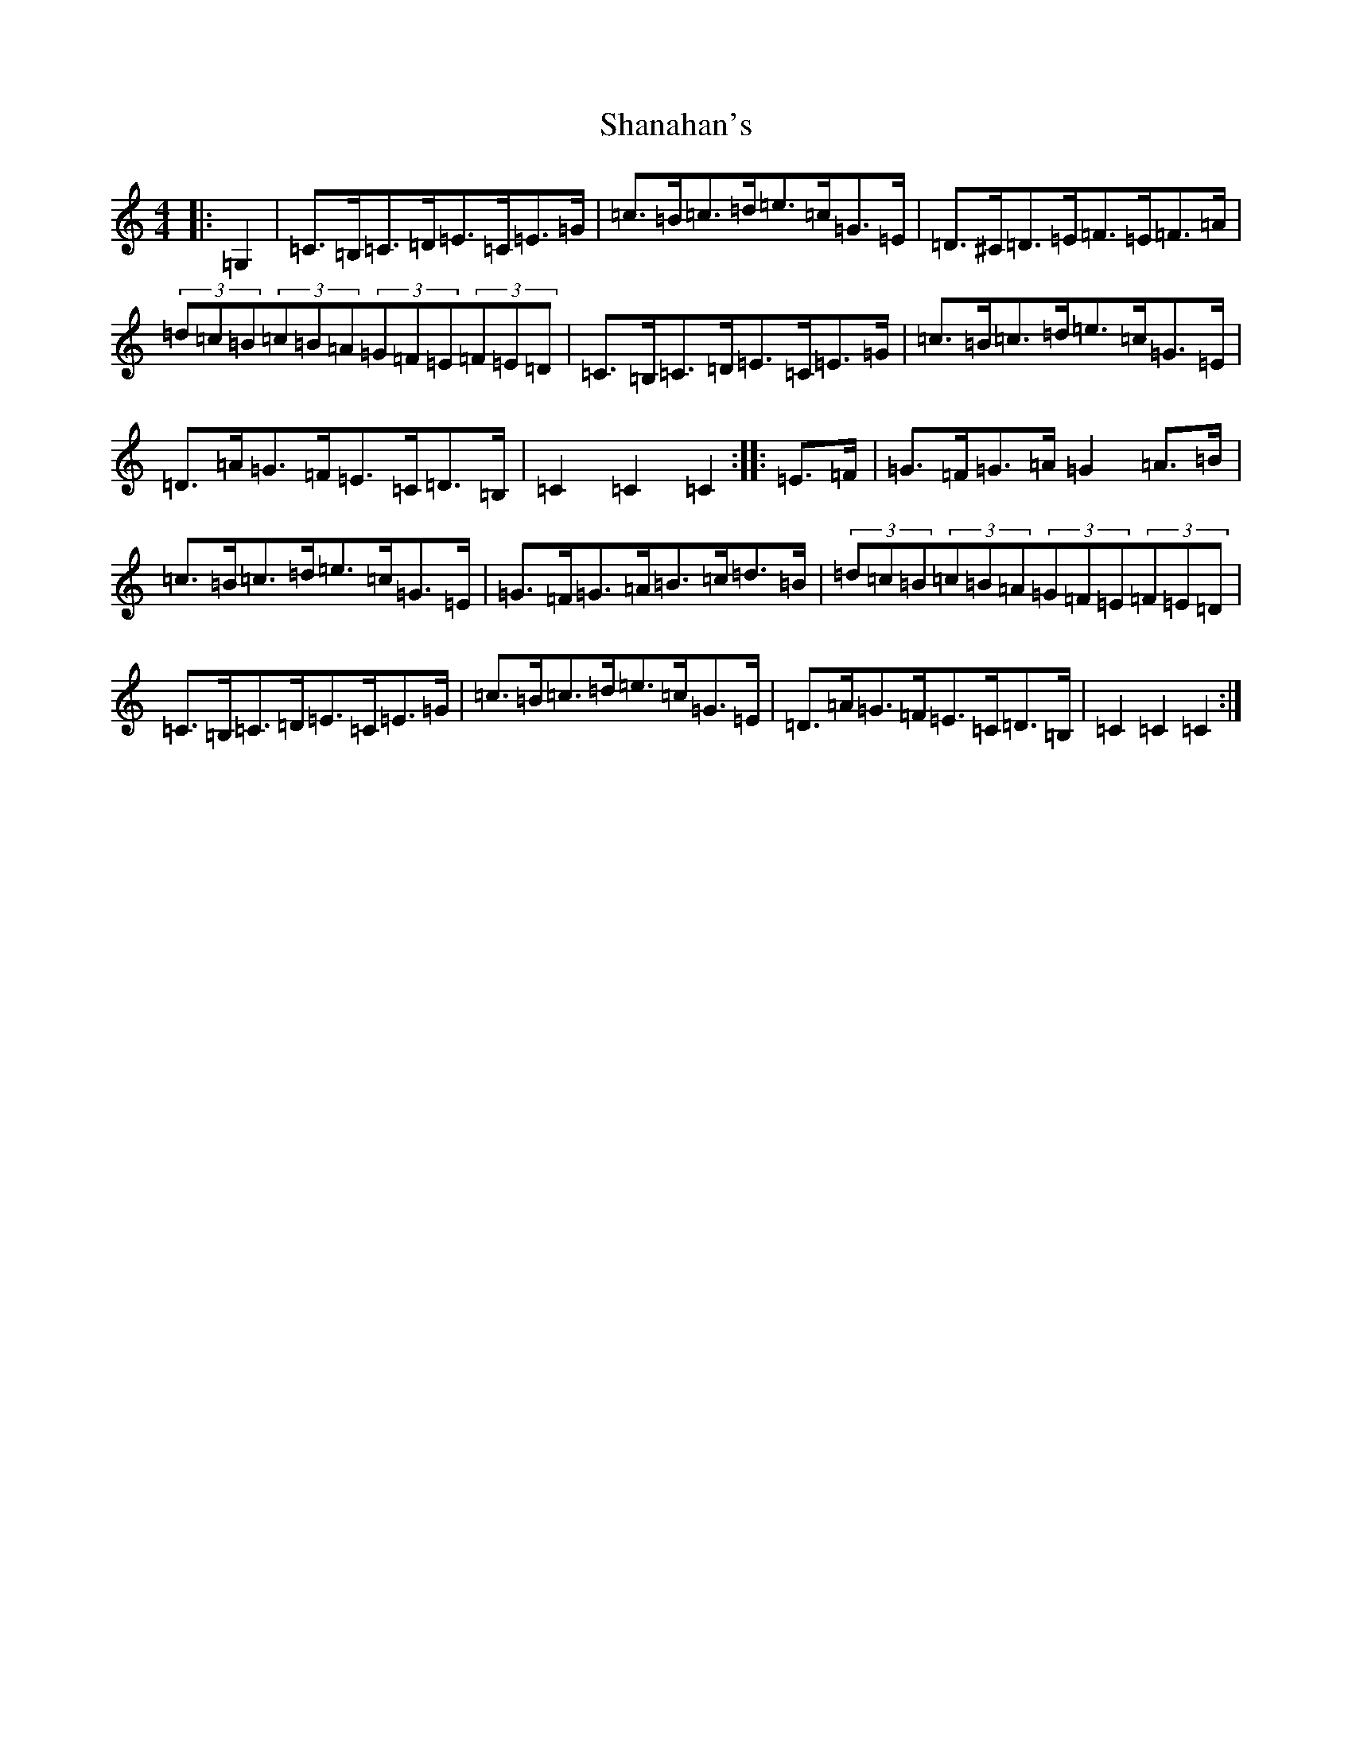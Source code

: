 X: 19214
T: Shanahan's
S: https://thesession.org/tunes/8753#setting19664
Z: G Major
R: hornpipe
M: 4/4
L: 1/8
K: C Major
|:=G,2|=C>=B,=C>=D=E>=C=E>=G|=c>=B=c>=d=e>=c=G>=E|=D>^C=D>=E=F>=E=F>=A|(3=d=c=B(3=c=B=A(3=G=F=E(3=F=E=D|=C>=B,=C>=D=E>=C=E>=G|=c>=B=c>=d=e>=c=G>=E|=D>=A=G>=F=E>=C=D>=B,|=C2=C2=C2:||:=E>=F|=G>=F=G>=A=G2=A>=B|=c>=B=c>=d=e>=c=G>=E|=G>=F=G>=A=B>=c=d>=B|(3=d=c=B(3=c=B=A(3=G=F=E(3=F=E=D|=C>=B,=C>=D=E>=C=E>=G|=c>=B=c>=d=e>=c=G>=E|=D>=A=G>=F=E>=C=D>=B,|=C2=C2=C2:|